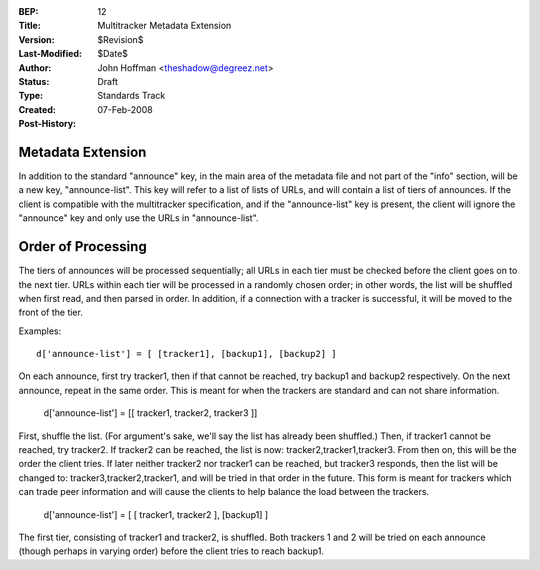 :BEP: 12
:Title: Multitracker Metadata Extension
:Version: $Revision$
:Last-Modified: $Date$
:Author:  John Hoffman <theshadow@degreez.net>
:Status:  Draft
:Type:    Standards Track
:Created: 07-Feb-2008
:Post-History:


Metadata Extension
==================

In addition to the standard "announce" key, in the main area of the
metadata file and not part of the "info" section, will be a new key,
"announce-list".  This key will refer to a list of lists of URLs, and
will contain a list of tiers of announces.  If the client is compatible
with the multitracker specification, and if the "announce-list" key is
present, the client will ignore the "announce" key and only use the
URLs in "announce-list".


Order of Processing
===================

The tiers of announces will be processed sequentially; all URLs in each
tier must be checked before the client goes on to the next tier.  URLs
within each tier will be processed in a randomly chosen order; in other
words, the list will be shuffled when first read, and then parsed in
order.  In addition, if a connection with a tracker is successful, it
will be moved to the front of the tier.

Examples: ::

  d['announce-list'] = [ [tracker1], [backup1], [backup2] ]

On each announce, first try tracker1, then if that cannot be reached,
try backup1 and backup2 respectively.  On the next announce, repeat
in the same order.  This is meant for when the trackers are standard
and can not share information.

  d['announce-list'] = [[ tracker1, tracker2, tracker3 ]]

First, shuffle the list.  (For argument's sake, we'll say the list
has already been shuffled.)  Then, if tracker1 cannot be reached, try
tracker2.  If tracker2 can be reached, the list is now:
tracker2,tracker1,tracker3.  From then on, this will be the order the
client tries.  If later neither tracker2 nor tracker1 can be reached,
but tracker3 responds, then the list will be changed to:
tracker3,tracker2,tracker1, and will be tried in that order in the
future.  This form is meant for trackers which can trade peer
information and will cause the clients to help balance the load
between the trackers.

  d['announce-list'] = [ [ tracker1, tracker2 ], [backup1] ]

The first tier, consisting of tracker1 and tracker2, is shuffled.
Both trackers 1 and 2 will be tried on each announce (though perhaps
in varying order) before the client tries to reach backup1.
